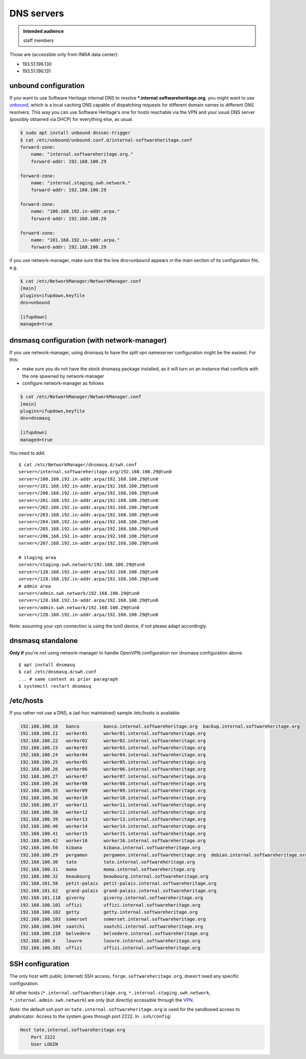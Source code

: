.. _dns_servers:

DNS servers
===========

.. admonition:: Intended audience
   :class: important

   staff members

Those are (accessible only from INRIA data center):

-  193.51.196.130
-  193.51.196.131

.. _unbound_configuration:

unbound configuration
~~~~~~~~~~~~~~~~~~~~~

If you want to use Software Heritage internal DNS to resolve
**\*.internal.softwareheritage.org**, you might want to use `unbound
<https://www.unbound.net/>`__, which is a local caching DNS capable of dispatching
requests for different domain names to different DNS resolvers. This way you can use
Software Heritage's one for hosts reachable via the VPN and your usual DNS server
(possibly obtained via DHCP) for everything else, as usual.

.. code::

   $ sudo apt install unbound dnssec-trigger
   $ cat /etc/unbound/unbound.conf.d/internal-softwareheritage.conf
   forward-zone:
       name: "internal.softwareheritage.org."
       forward-addr: 192.168.100.29

   forward-zone:
       name: "internal.staging.swh.network."
       forward-addr: 192.168.100.29

   forward-zone:
       name: "100.168.192.in-addr.arpa."
       forward-addr: 192.168.100.29

   forward-zone:
       name: "101.168.192.in-addr.arpa."
       forward-addr: 192.168.100.29

if you use network-manager, make sure that the line ``dns=unbound`` appears in the main
section of its configuration file, e.g.

.. code::

   $ cat /etc/NetworkManager/NetworkManager.conf
   [main]
   plugins=ifupdown,keyfile
   dns=unbound

   [ifupdown]
   managed=true

.. _dnsmasq_configuration_with_network_manager:

dnsmasq configuration (with network-manager)
~~~~~~~~~~~~~~~~~~~~~~~~~~~~~~~~~~~~~~~~~~~~

If you use network-manager, using dnsmasq to have the split vpn nameserver configuration
might be the easiest. For this:

- make sure you do not have the stock dnsmasq package installed, as it will turn on an
  instance that conflicts with the one spawned by network-manager
- configure network-manager as follows

.. code::

   $ cat /etc/NetworkManager/NetworkManager.conf
   [main]
   plugins=ifupdown,keyfile
   dns=dnsmasq

   [ifupdown]
   managed=true

You need to add:

::

   $ cat /etc/NetworkManager/dnsmasq.d/swh.conf
   server=/internal.softwareheritage.org/192.168.100.29@tun0
   server=/100.168.192.in-addr.arpa/192.168.100.29@tun0
   server=/101.168.192.in-addr.arpa/192.168.100.29@tun0
   server=/200.168.192.in-addr.arpa/192.168.100.29@tun0
   server=/201.168.192.in-addr.arpa/192.168.100.29@tun0
   server=/202.168.192.in-addr.arpa/192.168.100.29@tun0
   server=/203.168.192.in-addr.arpa/192.168.100.29@tun0
   server=/204.168.192.in-addr.arpa/192.168.100.29@tun0
   server=/205.168.192.in-addr.arpa/192.168.100.29@tun0
   server=/206.168.192.in-addr.arpa/192.168.100.29@tun0
   server=/207.168.192.in-addr.arpa/192.168.100.29@tun0

   # staging area
   server=/staging.swh.network/192.168.100.29@tun0
   server=/128.168.192.in-addr.arpa/192.168.100.29@tun0
   server=/128.168.192.in-addr.arpa/192.168.100.29@tun0
   # admin area
   server=/admin.swh.network/192.168.100.29@tun0
   server=/128.168.192.in-addr.arpa/192.168.100.29@tun0
   server=/admin.swh.network/192.168.100.29@tun0
   server=/128.168.192.in-addr.arpa/192.168.100.29@tun0

Note: assuming your vpn connection is using the tun0 device, if not please adapt
accordingly.

.. _dnsmasq_standalone:

dnsmasq standalone
~~~~~~~~~~~~~~~~~~

**Only if** you're not using network-manager to handle OpenVPN configuration nor dnsmasq
configuration above.

::

   $ apt install dnsmasq
   $ cat /etc/dnsmasq.d/swh.conf
   ... # same content as prior paragraph
   $ systemctl restart dnsmasq

.. _dns_manual:

/etc/hosts
~~~~~~~~~~

If you rather not use a DNS, a (ad-hoc maintained) sample /etc/hosts is available:

.. code::

   192.168.100.18   banco         banco.internal.softwareheritage.org  backup.internal.softwareheritage.org
   192.168.100.21   worker01      worker01.internal.softwareheritage.org
   192.168.100.22   worker02      worker02.internal.softwareheritage.org
   192.168.100.23   worker03      worker03.internal.softwareheritage.org
   192.168.100.24   worker04      worker04.internal.softwareheritage.org
   192.168.100.25   worker05      worker05.internal.softwareheritage.org
   192.168.100.26   worker06      worker06.internal.softwareheritage.org
   192.168.100.27   worker07      worker07.internal.softwareheritage.org
   192.168.100.28   worker08      worker08.internal.softwareheritage.org
   192.168.100.35   worker09      worker09.internal.softwareheritage.org
   192.168.100.36   worker10      worker10.internal.softwareheritage.org
   192.168.100.37   worker11      worker11.internal.softwareheritage.org
   192.168.100.38   worker12      worker12.internal.softwareheritage.org
   192.168.100.39   worker13      worker13.internal.softwareheritage.org
   192.168.100.40   worker14      worker14.internal.softwareheritage.org
   192.168.100.41   worker15      worker15.internal.softwareheritage.org
   192.168.100.42   worker16      worker16.internal.softwareheritage.org
   192.168.100.50   kibana        kibana.internal.softwareheritage.org
   192.168.100.29   pergamon      pergamon.internal.softwareheritage.org  debian.internal.softwareheritage.org icinga.internal.softwareheritage.org
   192.168.100.30   tate          tate.internal.softwareheritage.org
   192.168.100.31   moma          moma.internal.softwareheritage.org
   192.168.100.32   beaubourg     beaubourg.internal.softwareheritage.org
   192.168.101.58   petit-palais  petit-palais.internal.softwareheritage.org
   192.168.101.62   grand-palais  grand-palais.internal.softwareheritage.org
   192.168.101.118  giverny       giverny.internal.softwareheritage.org
   192.168.100.101  uffizi        uffizi.internal.softwareheritage.org
   192.168.100.102  getty         getty.internal.softwareheritage.org
   192.168.100.103  somerset      somerset.internal.softwareheritage.org
   192.168.100.104  saatchi       saatchi.internal.softwareheritage.org
   192.168.100.210  belvedere     belvedere.internal.softwareheritage.org
   192.168.100.4    louvre        louvre.internal.softwareheritage.org
   192.168.100.101  uffizi        uffizi.internal.softwareheritage.org

.. _ssh_configuration:

SSH configuration
~~~~~~~~~~~~~~~~~

The only host with public (internet) SSH access, ``forge.softwareheritage.org``, doesn't
need any specific configuration.

All other hosts (``*.internal.softwareheritage.org``,
``*.internal.staging.swh.network``, ``*.internal.admin.swh.network``) are only (but
directly) accessible through the `VPN <https://wiki.softwareheritage.org/wiki/VPN>`_.

*Note:* the default ssh port on ``tate.internal.softwareheritage.org`` is used for the
sandboxed access to phabricator. Access to the system goes through port 2222. In
``.ssh/config``:

.. code::

   Host tate.internal.softwareheritage.org
       Port 2222
       User LOGIN

